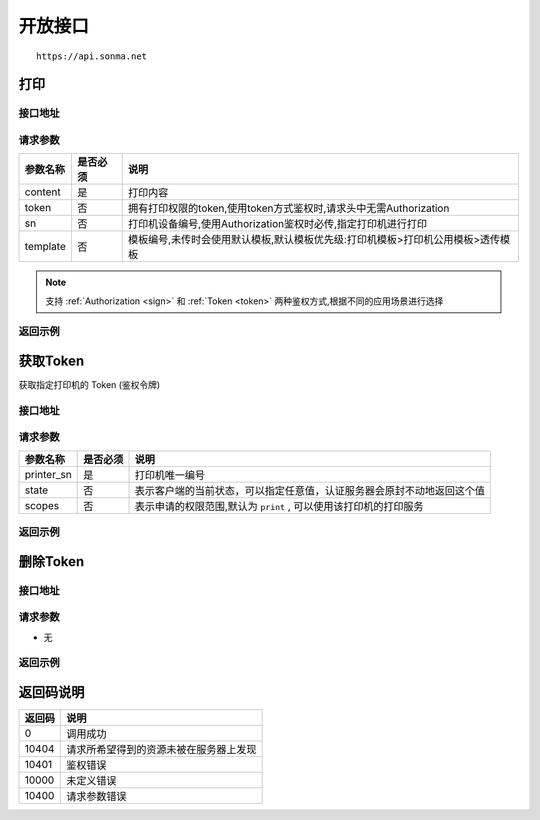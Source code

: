.. _interface:

开放接口
========

::

    https://api.sonma.net

.. _print:

打印
--------

接口地址
^^^^^^^^

.. http:post:: /v1/print

请求参数
^^^^^^^^

============ =============== ============================================================================
参数名称       是否必须          说明
============ =============== ============================================================================
content      是               打印内容
token        否               拥有打印权限的token,使用token方式鉴权时,请求头中无需Authorization
sn           否               打印机设备编号,使用Authorization鉴权时必传,指定打印机进行打印
template     否               模板编号,未传时会使用默认模板,默认模板优先级:打印机模板>打印机公用模板>透传模板
============ =============== ============================================================================

.. note::

    支持 :ref:`Authorization <sign>` 和 :ref:`Token <token>` 两种鉴权方式,根据不同的应用场景进行选择


返回示例
^^^^^^^^


.. _token:

获取Token
------------

获取指定打印机的 Token (鉴权令牌)

接口地址
^^^^^^^^

.. http:get:: /v1/auth/access_token


请求参数
^^^^^^^^

============ =============== ==========================================================
参数名称       是否必须          说明
============ =============== ==========================================================
printer_sn   是               打印机唯一编号
state        否               表示客户端的当前状态，可以指定任意值，认证服务器会原封不动地返回这个值
scopes       否               表示申请的权限范围,默认为 ``print`` , 可以使用该打印机的打印服务
============ =============== ==========================================================

返回示例
^^^^^^^^

删除Token
------------

接口地址
^^^^^^^^

.. http:delete:: /v1/auth/access_token/{token}


请求参数
^^^^^^^^

* 无


返回示例
^^^^^^^^





.. _returncode:

返回码说明
-----------

=========== ================================================
返回码       说明
=========== ================================================
0           调用成功
10404       请求所希望得到的资源未被在服务器上发现
10401       鉴权错误
10000       未定义错误
10400       请求参数错误
=========== ================================================